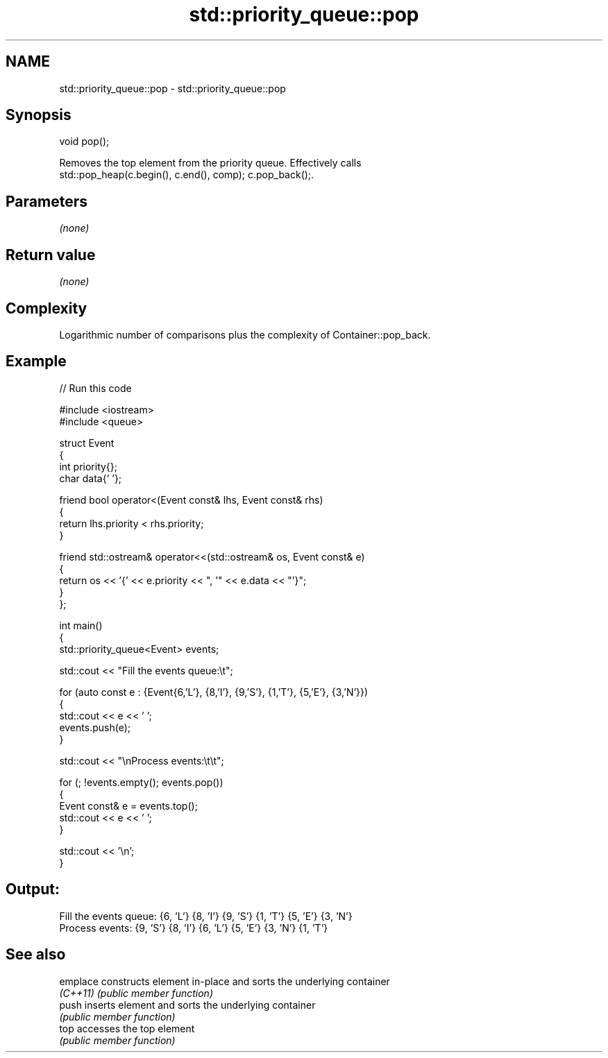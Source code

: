 .TH std::priority_queue::pop 3 "2024.06.10" "http://cppreference.com" "C++ Standard Libary"
.SH NAME
std::priority_queue::pop \- std::priority_queue::pop

.SH Synopsis
   void pop();

   Removes the top element from the priority queue. Effectively calls
   std::pop_heap(c.begin(), c.end(), comp); c.pop_back();.

.SH Parameters

   \fI(none)\fP

.SH Return value

   \fI(none)\fP

.SH Complexity

   Logarithmic number of comparisons plus the complexity of Container::pop_back.

.SH Example


// Run this code

 #include <iostream>
 #include <queue>

 struct Event
 {
     int priority{};
     char data{' '};

     friend bool operator<(Event const& lhs, Event const& rhs)
     {
         return lhs.priority < rhs.priority;
     }

     friend std::ostream& operator<<(std::ostream& os, Event const& e)
     {
         return os << '{' << e.priority << ", '" << e.data << "'}";
     }
 };

 int main()
 {
     std::priority_queue<Event> events;

     std::cout << "Fill the events queue:\\t";

     for (auto const e : {Event{6,'L'}, {8,'I'}, {9,'S'}, {1,'T'}, {5,'E'}, {3,'N'}})
     {
         std::cout << e << ' ';
         events.push(e);
     }

     std::cout << "\\nProcess events:\\t\\t";

     for (; !events.empty(); events.pop())
     {
         Event const& e = events.top();
         std::cout << e << ' ';
     }

     std::cout << '\\n';
 }

.SH Output:

 Fill the events queue:  {6, 'L'} {8, 'I'} {9, 'S'} {1, 'T'} {5, 'E'} {3, 'N'}
 Process events:         {9, 'S'} {8, 'I'} {6, 'L'} {5, 'E'} {3, 'N'} {1, 'T'}

.SH See also

   emplace constructs element in-place and sorts the underlying container
   \fI(C++11)\fP \fI(public member function)\fP
   push    inserts element and sorts the underlying container
           \fI(public member function)\fP
   top     accesses the top element
           \fI(public member function)\fP
